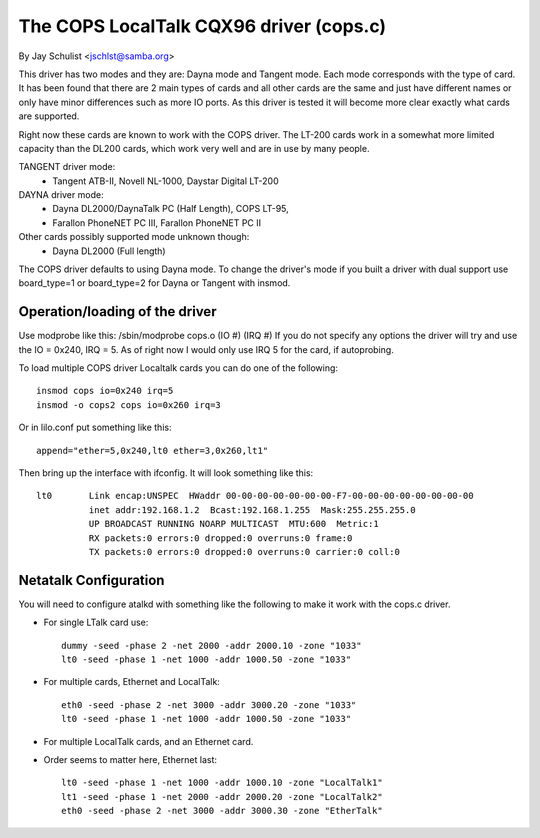 .. SPDX-License-Identifier: GPL-2.0

========================================
The COPS LocalTalk CQX96 driver (cops.c)
========================================

By Jay Schulist <jschlst@samba.org>

This driver has two modes and they are: Dayna mode and Tangent mode.
Each mode corresponds with the type of card. It has been found
that there are 2 main types of cards and all other cards are
the same and just have different names or only have minor differences
such as more IO ports. As this driver is tested it will
become more clear exactly what cards are supported.

Right now these cards are known to work with the COPS driver. The
LT-200 cards work in a somewhat more limited capacity than the
DL200 cards, which work very well and are in use by many people.

TANGENT driver mode:
	- Tangent ATB-II, Novell NL-1000, Daystar Digital LT-200

DAYNA driver mode:
	- Dayna DL2000/DaynaTalk PC (Half Length), COPS LT-95,
	- Farallon PhoneNET PC III, Farallon PhoneNET PC II

Other cards possibly supported mode unknown though:
	- Dayna DL2000 (Full length)

The COPS driver defaults to using Dayna mode. To change the driver's
mode if you built a driver with dual support use board_type=1 or
board_type=2 for Dayna or Tangent with insmod.

Operation/loading of the driver
===============================

Use modprobe like this:	/sbin/modprobe cops.o (IO #) (IRQ #)
If you do not specify any options the driver will try and use the IO = 0x240,
IRQ = 5. As of right now I would only use IRQ 5 for the card, if autoprobing.

To load multiple COPS driver Localtalk cards you can do one of the following::

	insmod cops io=0x240 irq=5
	insmod -o cops2 cops io=0x260 irq=3

Or in lilo.conf put something like this::

	append="ether=5,0x240,lt0 ether=3,0x260,lt1"

Then bring up the interface with ifconfig. It will look something like this::

  lt0       Link encap:UNSPEC  HWaddr 00-00-00-00-00-00-00-F7-00-00-00-00-00-00-00-00
	    inet addr:192.168.1.2  Bcast:192.168.1.255  Mask:255.255.255.0
	    UP BROADCAST RUNNING NOARP MULTICAST  MTU:600  Metric:1
	    RX packets:0 errors:0 dropped:0 overruns:0 frame:0
	    TX packets:0 errors:0 dropped:0 overruns:0 carrier:0 coll:0

Netatalk Configuration
======================

You will need to configure atalkd with something like the following to make
it work with the cops.c driver.

* For single LTalk card use::

    dummy -seed -phase 2 -net 2000 -addr 2000.10 -zone "1033"
    lt0 -seed -phase 1 -net 1000 -addr 1000.50 -zone "1033"

* For multiple cards, Ethernet and LocalTalk::

    eth0 -seed -phase 2 -net 3000 -addr 3000.20 -zone "1033"
    lt0 -seed -phase 1 -net 1000 -addr 1000.50 -zone "1033"

* For multiple LocalTalk cards, and an Ethernet card.

* Order seems to matter here, Ethernet last::

    lt0 -seed -phase 1 -net 1000 -addr 1000.10 -zone "LocalTalk1"
    lt1 -seed -phase 1 -net 2000 -addr 2000.20 -zone "LocalTalk2"
    eth0 -seed -phase 2 -net 3000 -addr 3000.30 -zone "EtherTalk"
